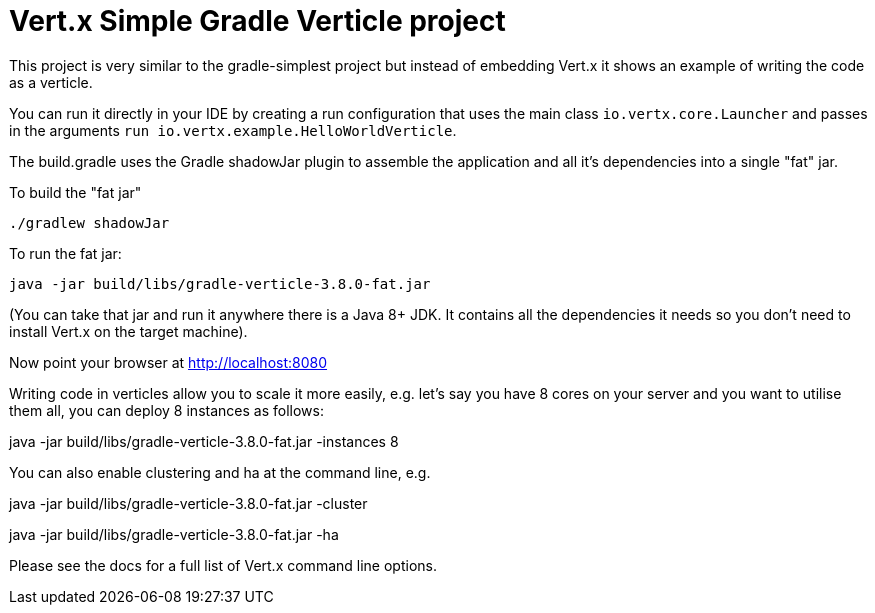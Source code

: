 = Vert.x Simple Gradle Verticle project

This project is very similar to the gradle-simplest project but instead of embedding Vert.x it shows an example
of writing the code as a verticle.

You can run it directly in your IDE by creating a run configuration that uses the main class `io.vertx.core.Launcher`
and passes in the arguments `run io.vertx.example.HelloWorldVerticle`.

The build.gradle uses the Gradle shadowJar plugin to assemble the application and all it's dependencies into a single "fat" jar.

To build the "fat jar"

    ./gradlew shadowJar

To run the fat jar:

    java -jar build/libs/gradle-verticle-3.8.0-fat.jar

(You can take that jar and run it anywhere there is a Java 8+ JDK. It contains all the dependencies it needs so you
don't need to install Vert.x on the target machine).

Now point your browser at http://localhost:8080

Writing code in verticles allow you to scale it more easily, e.g. let's say you have 8 cores on your server and you
want to utilise them all, you can deploy 8 instances as follows:

java -jar build/libs/gradle-verticle-3.8.0-fat.jar -instances 8

You can also enable clustering and ha at the command line, e.g.

java -jar build/libs/gradle-verticle-3.8.0-fat.jar -cluster

java -jar build/libs/gradle-verticle-3.8.0-fat.jar -ha

Please see the docs for a full list of Vert.x command line options.

